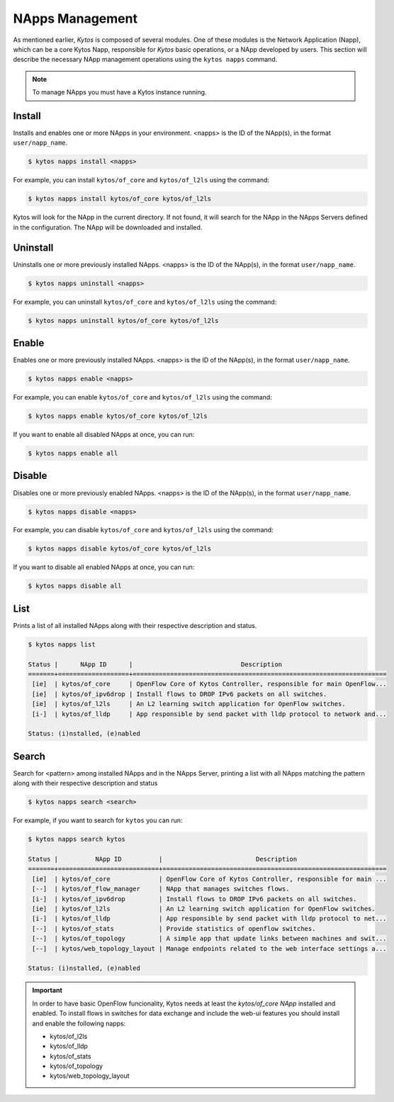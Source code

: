 NApps Management
****************

As mentioned earlier, *Kytos* is composed of several modules. One of these
modules is the Network Application (Napp), which can be a core Kytos Napp,
responsible for *Kytos* basic operations, or a NApp developed by users.
This section will describe the necessary NApp management operations using
the ``kytos napps`` command.

.. note:: To manage NApps you must have a Kytos instance running.

Install
=======

Installs and enables one or more NApps in your environment. <napps> is the ID of the
NApp(s), in the format ``user/napp_name``.

.. code-block:: shell

     $ kytos napps install <napps>

For example, you can install ``kytos/of_core`` and ``kytos/of_l2ls`` using the
command:

.. code-block:: shell

     $ kytos napps install kytos/of_core kytos/of_l2ls

Kytos will look for the NApp in the current directory. If not found, it will
search for the NApp in the NApps Servers defined in the configuration. The NApp
will be downloaded and installed.

Uninstall
=========

Uninstalls one or more previously installed NApps. <napps> is the ID of the
NApp(s), in the format ``user/napp_name``.

.. code-block:: shell

     $ kytos napps uninstall <napps>

For example, you can uninstall ``kytos/of_core`` and ``kytos/of_l2ls`` using the
command:

.. code-block:: shell

     $ kytos napps uninstall kytos/of_core kytos/of_l2ls

Enable
======

Enables one or more previously installed NApps. <napps> is the ID of the
NApp(s), in the format ``user/napp_name``.

.. code-block:: shell

     $ kytos napps enable <napps>


For example, you can enable ``kytos/of_core`` and ``kytos/of_l2ls`` using the
command:

.. code-block:: shell

     $ kytos napps enable kytos/of_core kytos/of_l2ls


If you want to enable all disabled NApps at once, you can run:

.. code-block:: shell

     $ kytos napps enable all


Disable
=======

Disables one or more previously enabled NApps. <napps> is the ID of the
NApp(s), in the format ``user/napp_name``.

.. code-block:: shell

     $ kytos napps disable <napps>

For example, you can disable ``kytos/of_core`` and ``kytos/of_l2ls`` using the
command:

.. code-block:: shell

     $ kytos napps disable kytos/of_core kytos/of_l2ls


If you want to disable all enabled NApps at once, you can run:

.. code-block:: shell

     $ kytos napps disable all


List
====

Prints a list of all installed NApps along with their respective description and status.

.. code-block:: shell

   $ kytos napps list

   Status |      NApp ID      |                             Description
   =======+===================+====================================================================
    [ie]  | kytos/of_core     | OpenFlow Core of Kytos Controller, responsible for main OpenFlow...
    [ie]  | kytos/of_ipv6drop | Install flows to DROP IPv6 packets on all switches.
    [ie]  | kytos/of_l2ls     | An L2 learning switch application for OpenFlow switches.
    [i-]  | kytos/of_lldp     | App responsible by send packet with lldp protocol to network and...

   Status: (i)nstalled, (e)nabled


Search
======

Search for <pattern> among installed NApps and in the NApps Server, printing a list with
all NApps matching the pattern along with their respective description and status

.. code-block:: shell

  $ kytos napps search <search>

For example, if you want to search for ``kytos`` you can run:

.. code-block:: shell

  $ kytos napps search kytos

  Status |          NApp ID          |                         Description
  =======+===========================+============================================================
   [ie]  | kytos/of_core             | OpenFlow Core of Kytos Controller, responsible for main ...
   [--]  | kytos/of_flow_manager     | NApp that manages switches flows.
   [i-]  | kytos/of_ipv6drop         | Install flows to DROP IPv6 packets on all switches.
   [ie]  | kytos/of_l2ls             | An L2 learning switch application for OpenFlow switches.
   [i-]  | kytos/of_lldp             | App responsible by send packet with lldp protocol to net...
   [--]  | kytos/of_stats            | Provide statistics of openflow switches.
   [--]  | kytos/of_topology         | A simple app that update links between machines and swit...
   [--]  | kytos/web_topology_layout | Manage endpoints related to the web interface settings a...

  Status: (i)nstalled, (e)nabled


.. important::
  
  In order to have basic OpenFlow funcionality, Kytos needs at least
  the *kytos/of_core NApp* installed and enabled. To install flows in
  switches for data exchange and include the web-ui features you should
  install and enable the following napps:

  * kytos/of_l2ls
  * kytos/of_lldp
  * kytos/of_stats
  * kytos/of_topology
  * kytos/web_topology_layout

